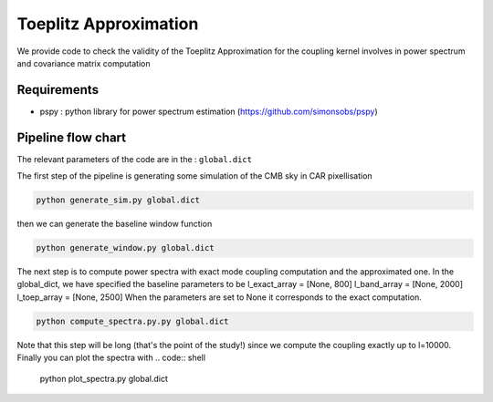 **************************
Toeplitz Approximation
**************************

We provide code to check the validity of the Toeplitz Approximation for the coupling kernel involves in power spectrum and covariance matrix computation

Requirements
============

* pspy : python library for power spectrum estimation (https://github.com/simonsobs/pspy)


Pipeline flow chart
===================

The relevant parameters of the code are in the : ``global.dict``

The first step of the pipeline is generating some simulation of the CMB sky in CAR pixellisation

.. code:: shell

    python generate_sim.py global.dict

then we can generate the baseline window function

.. code:: shell

    python generate_window.py global.dict

The next step is to compute power spectra with exact mode coupling computation and the approximated one. In the global_dict, we have specified the baseline parameters to be
l_exact_array = [None, 800]
l_band_array  = [None, 2000]
l_toep_array  = [None, 2500]
When the parameters are set to None it corresponds to the exact computation.

.. code:: shell

    python compute_spectra.py.py global.dict
    
Note that this step will be long (that's the point of the study!) since we compute the coupling exactly up to l=10000.
Finally you can plot the spectra with
.. code:: shell

    python plot_spectra.py global.dict

